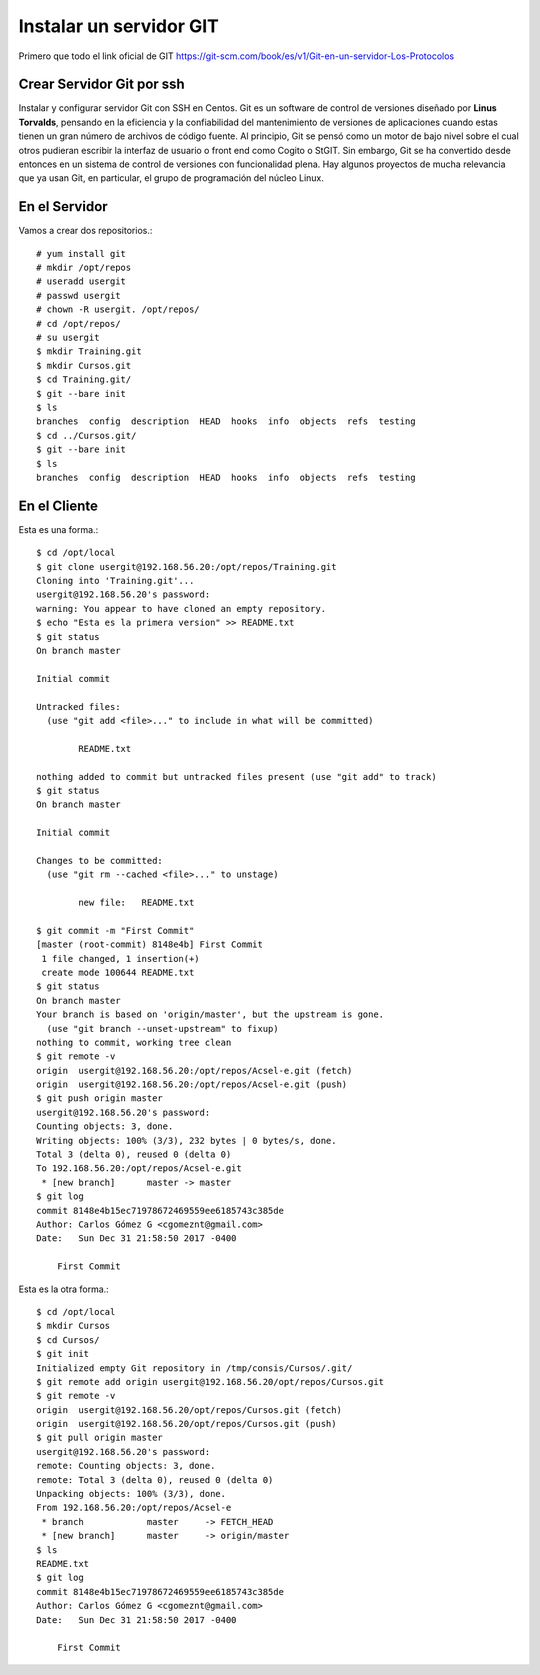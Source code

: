 Instalar un servidor GIT
==========================

Primero que todo el link oficial de GIT https://git-scm.com/book/es/v1/Git-en-un-servidor-Los-Protocolos

Crear Servidor Git por ssh
++++++++++++++++++++++++++++

Instalar y configurar servidor Git con SSH en Centos.
Git es un software de control de versiones diseñado por **Linus Torvalds**, pensando en la eficiencia y la confiabilidad del mantenimiento de versiones de aplicaciones cuando estas tienen un gran número de archivos de código fuente. Al principio, Git se pensó como un motor de bajo nivel sobre el cual otros pudieran escribir la interfaz de usuario o front end como Cogito o StGIT. Sin embargo, Git se ha convertido desde entonces en un sistema de control de versiones con funcionalidad plena. Hay algunos proyectos de mucha relevancia que ya usan Git, en particular, el grupo de programación del núcleo Linux.


En el Servidor
++++++++++++++++

Vamos a crear dos repositorios.::

	# yum install git
	# mkdir /opt/repos
	# useradd usergit
	# passwd usergit
	# chown -R usergit. /opt/repos/
	# cd /opt/repos/
	# su usergit
	$ mkdir Training.git
	$ mkdir Cursos.git
	$ cd Training.git/
	$ git --bare init 
	$ ls
	branches  config  description  HEAD  hooks  info  objects  refs  testing
	$ cd ../Cursos.git/
	$ git --bare init 
	$ ls
	branches  config  description  HEAD  hooks  info  objects  refs  testing

En el Cliente
++++++++++++++

Esta es una forma.::

	$ cd /opt/local
	$ git clone usergit@192.168.56.20:/opt/repos/Training.git
	Cloning into 'Training.git'...
	usergit@192.168.56.20's password: 
	warning: You appear to have cloned an empty repository.
	$ echo "Esta es la primera version" >> README.txt
	$ git status
	On branch master

	Initial commit

	Untracked files:
	  (use "git add <file>..." to include in what will be committed)

		README.txt

	nothing added to commit but untracked files present (use "git add" to track)
	$ git status
	On branch master

	Initial commit

	Changes to be committed:
	  (use "git rm --cached <file>..." to unstage)

		new file:   README.txt

	$ git commit -m "First Commit"
	[master (root-commit) 8148e4b] First Commit
	 1 file changed, 1 insertion(+)
	 create mode 100644 README.txt
	$ git status
	On branch master
	Your branch is based on 'origin/master', but the upstream is gone.
	  (use "git branch --unset-upstream" to fixup)
	nothing to commit, working tree clean
	$ git remote -v
	origin	usergit@192.168.56.20:/opt/repos/Acsel-e.git (fetch)
	origin	usergit@192.168.56.20:/opt/repos/Acsel-e.git (push)
	$ git push origin master
	usergit@192.168.56.20's password: 
	Counting objects: 3, done.
	Writing objects: 100% (3/3), 232 bytes | 0 bytes/s, done.
	Total 3 (delta 0), reused 0 (delta 0)
	To 192.168.56.20:/opt/repos/Acsel-e.git
	 * [new branch]      master -> master
	$ git log
	commit 8148e4b15ec71978672469559ee6185743c385de
	Author: Carlos Gómez G <cgomeznt@gmail.com>
	Date:   Sun Dec 31 21:58:50 2017 -0400

	    First Commit


Esta es la otra forma.::

	$ cd /opt/local
	$ mkdir Cursos
	$ cd Cursos/
	$ git init
	Initialized empty Git repository in /tmp/consis/Cursos/.git/
	$ git remote add origin usergit@192.168.56.20/opt/repos/Cursos.git
	$ git remote -v
	origin	usergit@192.168.56.20/opt/repos/Cursos.git (fetch)
	origin	usergit@192.168.56.20/opt/repos/Cursos.git (push)
	$ git pull origin master
	usergit@192.168.56.20's password: 
	remote: Counting objects: 3, done.
	remote: Total 3 (delta 0), reused 0 (delta 0)
	Unpacking objects: 100% (3/3), done.
	From 192.168.56.20:/opt/repos/Acsel-e
	 * branch            master     -> FETCH_HEAD
	 * [new branch]      master     -> origin/master
	$ ls
	README.txt
	$ git log
	commit 8148e4b15ec71978672469559ee6185743c385de
	Author: Carlos Gómez G <cgomeznt@gmail.com>
	Date:   Sun Dec 31 21:58:50 2017 -0400

	    First Commit







